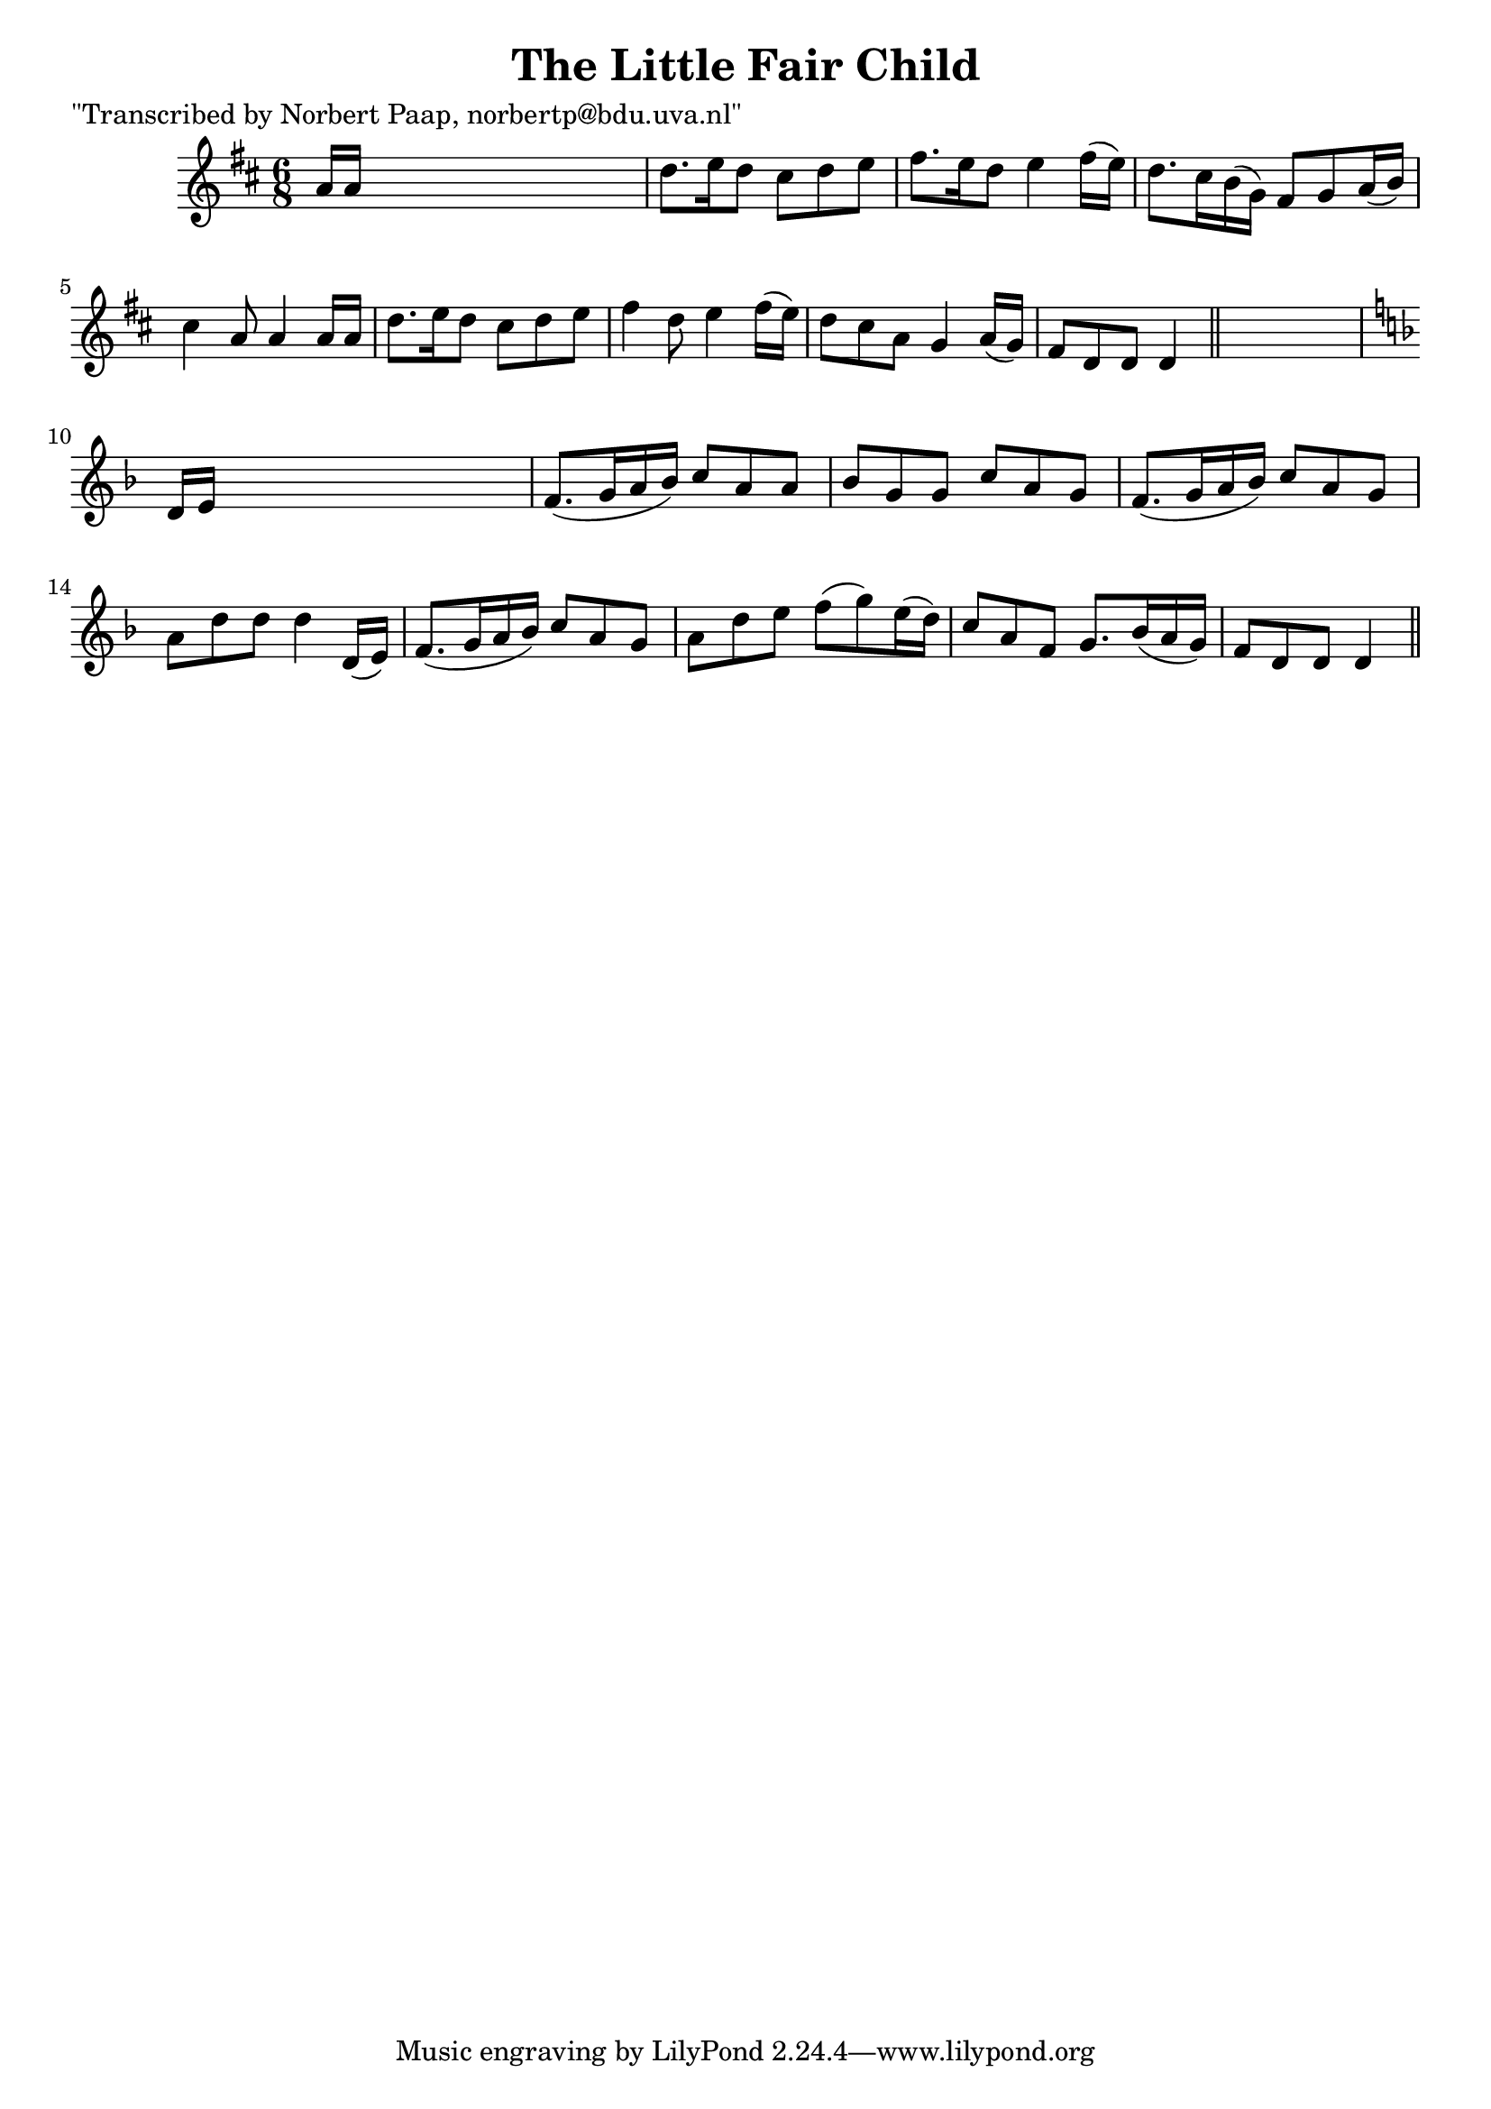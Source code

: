
\version "2.16.2"
% automatically converted by musicxml2ly from xml/0008_np.xml

%% additional definitions required by the score:
\language "english"


\header {
    poet = "\"Transcribed by Norbert Paap, norbertp@bdu.uva.nl\""
    encoder = "abc2xml version 63"
    encodingdate = "2015-01-25"
    title = "The Little Fair Child"
    }

\layout {
    \context { \Score
        autoBeaming = ##f
        }
    }
PartPOneVoiceOne =  \relative a' {
    \key d \major \time 6/8 a16 [ a16 ] s8*5 | % 2
    d8. [ e16 d8 ] cs8 [ d8 e8 ] | % 3
    fs8. [ e16 d8 ] e4 fs16 ( [ e16 ) ] | % 4
    d8. [ cs16 b16 ( g16 ) ] fs8 [ g8 a16 ( b16 ) ] | % 5
    cs4 a8 a4 a16 [ a16 ] | % 6
    d8. [ e16 d8 ] cs8 [ d8 e8 ] | % 7
    fs4 d8 e4 fs16 ( [ e16 ) ] | % 8
    d8 [ cs8 a8 ] g4 a16 ( [ g16 ) ] | % 9
    fs8 [ d8 d8 ] d4 \bar "||"
    s8 | \barNumberCheck #10
    \key d \minor d16 [ e16 ] s8*5 | % 11
    f8. ( [ g16 a16 bf16 ) ] c8 [ a8 a8 ] | % 12
    bf8 [ g8 g8 ] c8 [ a8 g8 ] | % 13
    f8. ( [ g16 a16 bf16 ) ] c8 [ a8 g8 ] | % 14
    a8 [ d8 d8 ] d4 d,16 ( [ e16 ) ] | % 15
    f8. ( [ g16 a16 bf16 ) ] c8 [ a8 g8 ] | % 16
    a8 [ d8 e8 ] f8 ( [ g8 ) e16 ( d16 ) ] | % 17
    c8 [ a8 f8 ] g8. [ bf16 ( a16 g16 ) ] | % 18
    f8 [ d8 d8 ] d4 \bar "||"
    }


% The score definition
\score {
    <<
        \new Staff <<
            \context Staff << 
                \context Voice = "PartPOneVoiceOne" { \PartPOneVoiceOne }
                >>
            >>
        
        >>
    \layout {}
    % To create MIDI output, uncomment the following line:
    %  \midi {}
    }

